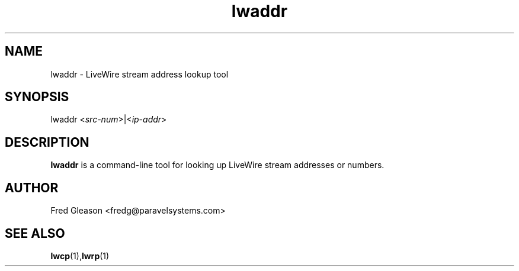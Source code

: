 .TH lwaddr 1 "September 2015" Linux "Linux Audio Manual"
.SH NAME
lwaddr \- LiveWire stream address lookup tool

.SH SYNOPSIS
lwaddr <\fIsrc-num\fP>|<\fIip-addr\fP> 

.SH DESCRIPTION
\fBlwaddr\fP is a command-line tool for looking up LiveWire stream
addresses or numbers.

.SH AUTHOR
Fred Gleason <fredg@paravelsystems.com>
.SH SEE ALSO
.BR lwcp (1), lwrp (1)









